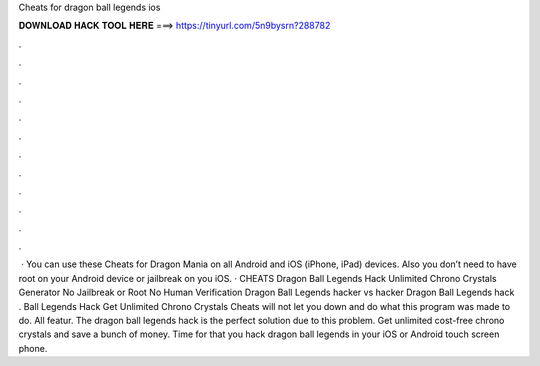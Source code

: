 Cheats for dragon ball legends ios

𝐃𝐎𝐖𝐍𝐋𝐎𝐀𝐃 𝐇𝐀𝐂𝐊 𝐓𝐎𝐎𝐋 𝐇𝐄𝐑𝐄 ===> https://tinyurl.com/5n9bysrn?288782

.

.

.

.

.

.

.

.

.

.

.

.

 · You can use these Cheats for Dragon Mania on all Android and iOS (iPhone, iPad) devices. Also you don’t need to have root on your Android device or jailbreak on you iOS. · CHEATS Dragon Ball Legends Hack Unlimited Chrono Crystals Generator No Jailbreak or Root No Human Verification Dragon Ball Legends hacker vs hacker Dragon Ball Legends hack .  Ball Legends Hack Get Unlimited Chrono Crystals Cheats will not let you down and do what this program was made to do. All featur. The dragon ball legends hack is the perfect solution due to this problem. Get unlimited cost-free chrono crystals and save a bunch of money. Time for that you hack dragon ball legends in your iOS or Android touch screen phone.
